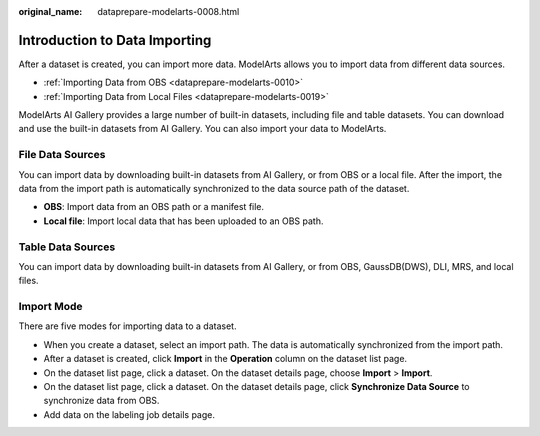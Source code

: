 :original_name: dataprepare-modelarts-0008.html

.. _dataprepare-modelarts-0008:

Introduction to Data Importing
==============================

After a dataset is created, you can import more data. ModelArts allows you to import data from different data sources.

-  :ref:`Importing Data from OBS <dataprepare-modelarts-0010>`
-  :ref:`Importing Data from Local Files <dataprepare-modelarts-0019>`

ModelArts AI Gallery provides a large number of built-in datasets, including file and table datasets. You can download and use the built-in datasets from AI Gallery. You can also import your data to ModelArts.

File Data Sources
-----------------

You can import data by downloading built-in datasets from AI Gallery, or from OBS or a local file. After the import, the data from the import path is automatically synchronized to the data source path of the dataset.

-  **OBS**: Import data from an OBS path or a manifest file.
-  **Local file**: Import local data that has been uploaded to an OBS path.

Table Data Sources
------------------

You can import data by downloading built-in datasets from AI Gallery, or from OBS, GaussDB(DWS), DLI, MRS, and local files.

.. _en-us_topic_0000002268819553__section2764112633219:

Import Mode
-----------

There are five modes for importing data to a dataset.

-  When you create a dataset, select an import path. The data is automatically synchronized from the import path.
-  After a dataset is created, click **Import** in the **Operation** column on the dataset list page.
-  On the dataset list page, click a dataset. On the dataset details page, choose **Import** > **Import**.
-  On the dataset list page, click a dataset. On the dataset details page, click **Synchronize Data Source** to synchronize data from OBS.
-  Add data on the labeling job details page.

